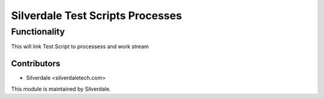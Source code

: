 =================
Silverdale Test Scripts Processes
=================

Functionality
=============
This will link Test Script to processess and work stream 

Contributors
------------
* Silverdale <silverdaletech.com>

This module is maintained by Silverdale.
